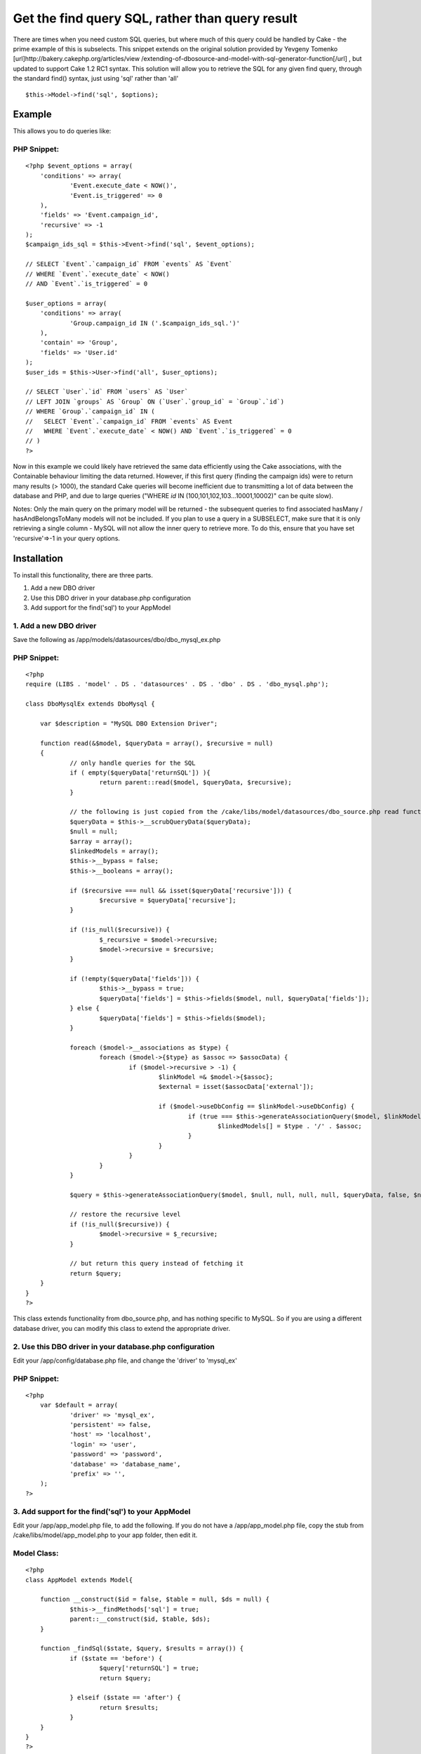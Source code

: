 Get the find query SQL, rather than query result
================================================

There are times when you need custom SQL queries, but where much of
this query could be handled by Cake - the prime example of this is
subselects. This snippet extends on the original solution provided by
Yevgeny Tomenko [url]http://bakery.cakephp.org/articles/view
/extending-of-dbosource-and-model-with-sql-generator-function[/url] ,
but updated to support Cake 1.2 RC1 syntax.
This solution will allow you to retrieve the SQL for any given find
query, through the standard find() syntax, just using 'sql' rather
than 'all'

::

    $this->Model->find('sql', $options);



Example
~~~~~~~
This allows you to do queries like:

PHP Snippet:
````````````

::

    <?php $event_options = array(
    	'conditions' => array(
    		'Event.execute_date < NOW()',
    		'Event.is_triggered' => 0
    	),
    	'fields' => 'Event.campaign_id',
    	'recursive' => -1
    );
    $campaign_ids_sql = $this->Event->find('sql', $event_options);
    
    // SELECT `Event`.`campaign_id` FROM `events` AS `Event` 
    // WHERE `Event`.`execute_date` < NOW() 
    // AND `Event`.`is_triggered` = 0
    
    $user_options = array(
    	'conditions' => array(
    		'Group.campaign_id IN ('.$campaign_ids_sql.')'
    	),
    	'contain' => 'Group',
    	'fields' => 'User.id'
    );
    $user_ids = $this->User->find('all', $user_options);
    
    // SELECT `User`.`id` FROM `users` AS `User` 
    // LEFT JOIN `groups` AS `Group` ON (`User`.`group_id` = `Group`.`id`) 
    // WHERE `Group`.`campaign_id` IN (
    //   SELECT `Event`.`campaign_id` FROM `events` AS Event 
    //   WHERE `Event`.`execute_date` < NOW() AND `Event`.`is_triggered` = 0 
    // )
    ?>

Now in this example we could likely have retrieved the same data
efficiently using the Cake associations, with the Containable
behaviour limiting the data returned. However, if this first query
(finding the campaign ids) were to return many results (> 1000), the
standard Cake queries will become inefficient due to transmitting a
lot of data between the database and PHP, and due to large queries
("WHERE `id` IN (100,101,102,103...10001,10002)" can be quite slow).

Notes: Only the main query on the primary model will be returned - the
subsequent queries to find associated hasMany / hasAndBelongsToMany
models will not be included.
If you plan to use a query in a SUBSELECT, make sure that it is only
retrieving a single column - MySQL will not allow the inner query to
retrieve more. To do this, ensure that you have set 'recursive'=>-1 in
your query options.


Installation
~~~~~~~~~~~~
To install this functionality, there are three parts.


#. Add a new DBO driver
#. Use this DBO driver in your database.php configuration
#. Add support for the find('sql') to your AppModel



1. Add a new DBO driver
```````````````````````
Save the following as /app/models/datasources/dbo/dbo_mysql_ex.php

PHP Snippet:
````````````

::

    <?php 
    require (LIBS . 'model' . DS . 'datasources' . DS . 'dbo' . DS . 'dbo_mysql.php');
    
    class DboMysqlEx extends DboMysql {
    
    	var $description = "MySQL DBO Extension Driver";
    
    	function read(&$model, $queryData = array(), $recursive = null)
    	{
    		// only handle queries for the SQL
    		if ( empty($queryData['returnSQL']) ){
    			return parent::read($model, $queryData, $recursive);
    		}
    
    		// the following is just copied from the /cake/libs/model/datasources/dbo_source.php read function
    		$queryData = $this->__scrubQueryData($queryData);
    		$null = null;
    		$array = array();
    		$linkedModels = array();
    		$this->__bypass = false;
    		$this->__booleans = array();
    
    		if ($recursive === null && isset($queryData['recursive'])) {
    			$recursive = $queryData['recursive'];
    		}
    
    		if (!is_null($recursive)) {
    			$_recursive = $model->recursive;
    			$model->recursive = $recursive;
    		}
    
    		if (!empty($queryData['fields'])) {
    			$this->__bypass = true;
    			$queryData['fields'] = $this->fields($model, null, $queryData['fields']);
    		} else {
    			$queryData['fields'] = $this->fields($model);
    		}
    
    		foreach ($model->__associations as $type) {
    			foreach ($model->{$type} as $assoc => $assocData) {
    				if ($model->recursive > -1) {
    					$linkModel =& $model->{$assoc};
    					$external = isset($assocData['external']);
    
    					if ($model->useDbConfig == $linkModel->useDbConfig) {
    						if (true === $this->generateAssociationQuery($model, $linkModel, $type, $assoc, $assocData, $queryData, $external, $null)) {
    							$linkedModels[] = $type . '/' . $assoc;
    						}
    					}
    				}
    			}
    		}
    
    		$query = $this->generateAssociationQuery($model, $null, null, null, null, $queryData, false, $null);
    
    		// restore the recursive level
    		if (!is_null($recursive)) {
    			$model->recursive = $_recursive;
    		}
    
    		// but return this query instead of fetching it
    		return $query;
    	}
    }
    ?>

This class extends functionality from dbo_source.php, and has nothing
specific to MySQL. So if you are using a different database driver,
you can modify this class to extend the appropriate driver.


2. Use this DBO driver in your database.php configuration
`````````````````````````````````````````````````````````
Edit your /app/config/database.php file, and change the 'driver' to
'mysql_ex'


PHP Snippet:
````````````

::

    <?php 
    	var $default = array(
    		'driver' => 'mysql_ex',
    		'persistent' => false,
    		'host' => 'localhost',
    		'login' => 'user',
    		'password' => 'password',
    		'database' => 'database_name',
    		'prefix' => '',
    	);
    ?>



3. Add support for the find('sql') to your AppModel
```````````````````````````````````````````````````
Edit your /app/app_model.php file, to add the following. If you do not
have a /app/app_model.php file, copy the stub from
/cake/libs/model/app_model.php to your app folder, then edit it.


Model Class:
````````````

::

    <?php 
    class AppModel extends Model{
    
    	function __construct($id = false, $table = null, $ds = null) {
    		$this->__findMethods['sql'] = true;
    		parent::__construct($id, $table, $ds);
    	}
    
    	function _findSql($state, $query, $results = array()) {
    		if ($state == 'before') {
    			$query['returnSQL'] = true;
    			return $query;
    
    		} elseif ($state == 'after') {
    			return $results;
    		}
    	}
    }
    ?>


And now you're done - you can use the find('sql') syntax.


4. Optional extension
`````````````````````
If you plan to use these subselects across multiple databases (which
must still be on the same server, and be accessible by the same
authentication details), you can use the following version of the
AppModel updates - which will prefix the table name with the database
name.


Model Class:
````````````

::

    <?php 
    class AppModel extends Model{
    
    	var $_tablePrefix = null;
    
    	function __construct($id = false, $table = null, $ds = null) {
    		$this->__findMethods['sql'] = true;
    		parent::__construct($id, $table, $ds);
    	}
    
    	function _findSql($state, $query, $results = array()) {
    		if ($state == 'before') {
    			// prepend the table with the database name
    			$this->_tablePrefix = $this->tablePrefix;
    
    			$conn =& ConnectionManager::getInstance();
    			$db_name = $conn->config->{$this->useDbConfig}['database'];
    			$this->tablePrefix = $db_name .'.'. $this->_tablePrefix;
    
    			$query['returnSQL'] = true;
    			return $query;
    
    		} elseif ($state == 'after') {
    			$this->tablePrefix = $this->_tablePrefix;
    			return $results;
    		}
    	}
    }
    ?>





.. author:: grant_cox
.. categories:: articles, snippets
.. tags:: find query sql dbo,Snippets

